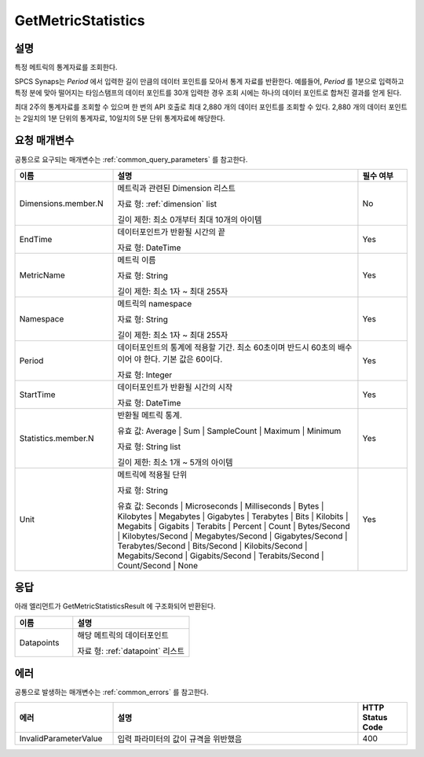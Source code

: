 .. _get_metric_statistics:

GetMetricStatistics
===================

설명
----
특정 메트릭의 통계자료를 조회한다.

SPCS Synaps는 `Period` 에서 입력한 길이 만큼의 데이터 포인트를 모아서 통계
자료를 반환한다. 예를들어, `Period` 를 1분으로 입력하고 특정 분에 맞아 떨어지는 
타임스탬프의 데이터 포인트를 30개 입력한 경우 조회 시에는 하나의 데이터 
포인트로 합쳐진 결과를 얻게 된다.

최대 2주의 통계자료를 조회할 수 있으며 한 번의 API 호출로 최대 2,880 개의 
데이터 포인트를 조회할 수 있다. 2,880 개의 데이터 포인트는 2일치의 1분 단위의 
통계자료, 10일치의 5분 단위 통계자료에 해당한다.


요청 매개변수
-------------
공통으로 요구되는 매개변수는 :ref:`common_query_parameters` 를 참고한다.

.. list-table:: 
   :widths: 20 50 10
   :header-rows: 1

   * - 이름
     - 설명
     - 필수 여부
   * - Dimensions.member.N
     - 메트릭과 관련된 Dimension 리스트

       자료 형: :ref:`dimension` list

       길이 제한: 최소 0개부터 최대 10개의 아이템
     - No
   * - EndTime	
     - 데이터포인트가 반환될 시간의 끝

       자료 형: DateTime
     - Yes
   * - MetricName
     - 메트릭 이름

       자료 형: String

       길이 제한: 최소 1자 ~ 최대 255자
     - Yes
   * - Namespace	
     - 메트릭의 namespace

       자료 형: String

       길이 제한: 최소 1자 ~ 최대 255자
     - Yes
   * - Period
     - 데이터포인트의 통계에 적용할 기간. 최소 60초이며 반드시 60초의 배수이어
       야 한다. 기본 값은 60이다.

       자료 형: Integer
     - Yes
   * - StartTime
     - 데이터포인트가 반환될 시간의 시작

       자료 형: DateTime
     - Yes
   * - Statistics.member.N
     - 반환될 메트릭 통계. 

       유효 값: Average | Sum | SampleCount | Maximum | Minimum

       자료 형: String list

       길이 제한: 최소 1개 ~ 5개의 아이템 
     - Yes
   * - Unit
     - 메트릭에 적용될 단위

       자료 형: String

       유효 값: Seconds | Microseconds | Milliseconds | Bytes | Kilobytes | 
       Megabytes | Gigabytes | Terabytes | Bits | Kilobits | Megabits | 
       Gigabits | Terabits | Percent | Count | Bytes/Second | Kilobytes/Second | 
       Megabytes/Second | Gigabytes/Second | Terabytes/Second | Bits/Second | 
       Kilobits/Second | Megabits/Second | Gigabits/Second | Terabits/Second | 
       Count/Second | None
     - Yes
       
       
응답
----
아래 엘리먼트가 GetMetricStatisticsResult 에 구조화되어 반환된다.

.. list-table:: 
   :widths: 20 40
   :header-rows: 1

   * - 이름
     - 설명
   * - Datapoints
     - 해당 메트릭의 데이터포인트

       자료 형: :ref:`datapoint` 리스트
     
에러
----
공통으로 발생하는 매개변수는 :ref:`common_errors` 를 참고한다.

.. list-table:: 
   :widths: 20 50 10
   :header-rows: 1
   
   * - 에러
     - 설명
     - HTTP Status Code
   * - InvalidParameterValue
     - 입력 파라미터의 값이 규격을 위반했음
     - 400
